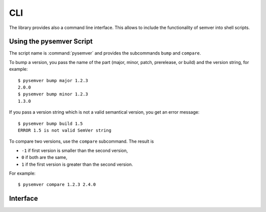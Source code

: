 CLI
===

The library provides also a command line interface. This allows to include
the functionality of semver into shell scripts.

Using the pysemver Script
-------------------------

The script name is :command:`pysemver` and provides the subcommands ``bump``
and ``compare``.

To bump a version, you pass the name of the part (major, minor, patch, prerelease, or
build) and the version string, for example::

   $ pysemver bump major 1.2.3
   2.0.0
   $ pysemver bump minor 1.2.3
   1.3.0

If you pass a version string which is not a valid semantical version, you get
an error message::

   $ pysemver bump build 1.5
   ERROR 1.5 is not valid SemVer string

To compare two versions, use the ``compare`` subcommand. The result is

* ``-1`` if first version is smaller than the second version,
* ``0`` if both are the same,
* ``1`` if the first version is greater than the second version.

For example::

    $ pysemver compare 1.2.3 2.4.0


.. _interface:

Interface
---------

.. argparse::
   :ref: semver.createparser
   :prog: pysemver
